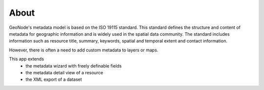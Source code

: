 About
=====

GeoNode's metadata model is based on the ISO 19115 standard. This standard defines the structure and content of metadata for geographic information and is widely used in the spatial data community. The standard includes information such as resource title, summary, keywords, spatial and temporal extent and contact information.

However, there is often a need to add custom metadata to layers or maps.

This app extends 
  - the metadata wizard with freely definable fields
  - the metadata detail view of a resource
  - the XML export of a dataset
  
.. image:: https://user-images.githubusercontent.com/20478652/214605375-d7bf3520-ff14-4708-88de-229319b7579c.jpeg
   :scale: 50



